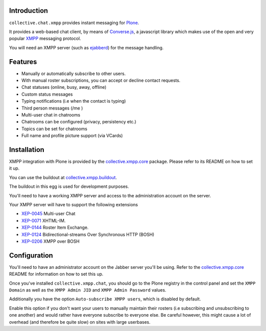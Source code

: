 Introduction
============

``collective.chat.xmpp`` provides instant messaging for `Plone`_.

It provides a web-based chat client, by means of `Converse.js`_, a javascript
library which makes use of the open and very popular `XMPP`_  messaging protocol.

You will need an XMPP server (such as `ejabberd`_) for the message handling.

Features
========

* Manually or automatically subscribe to other users.
* With manual roster subscriptions, you can accept or decline contact requests.
* Chat statuses (online, busy, away, offline)
* Custom status messages
* Typing notifications (i.e when the contact is typing)
* Third person messages (/me )
* Multi-user chat in chatrooms
* Chatrooms can be configured (privacy, persistency etc.)
* Topics can be set for chatrooms
* Full name and profile picture support (via VCards)

Installation
============

XMPP integration with Plone is provided by the `collective.xmpp.core`_ package.
Please refer to its README on how to set it up.

You can use the buildout at `collective.xmpp.buildout`_.

The buildout in this egg is used for development purposes.

You'll need to have a working XMPP server and access to the
administration account on the server.

Your XMPP server will have to support the following extensions

* `XEP-0045`_ Multi-user Chat
* `XEP-0071`_ XHTML-IM.
* `XEP-0144`_ Roster Item Exchange.
* `XEP-0124`_ Bidirectional-streams Over Synchronous HTTP (BOSH)
* `XEP-0206`_ XMPP over BOSH

Configuration
=============

You'll need to have an administrator account on the Jabber server you'll be
using. Refer to the `collective.xmpp.core`_ README for information on how to
set this up.

Once you've installed ``collective.xmpp.chat``, you should go to the Plone
registry in the control panel and set the ``XMPP Domain`` as well as the ``XMPP
Admin JID`` and ``XMPP Admin Password`` values.

Additionally you have the option ``Auto-subscribe XMPP users``, which is
disabled by default.

Enable this option if you don't want your users to manually maintain their
rosters (i.e subscribing and unsubscribing to one another) and would rather
have everyone subscribe to everyone else. Be careful however, this might cause
a lot of overhead (and therefore be quite slow) on sites with large userbases.


.. _`XEP-0045`: http://xmpp.org/extensions/xep-0045.html
.. _`XEP-0071`: http://xmpp.org/extensions/xep-0071.html
.. _`XEP-0144`: http://xmpp.org/extensions/xep-0144.html
.. _`XEP-0124`: http://xmpp.org/extensions/xep-0124.html
.. _`XEP-0206`: http://xmpp.org/extensions/xep-0206.html
.. _`collective.xmpp.core`: http://github.com/collective/collective.xmpp.core
.. _`collective.xmpp.buildout`: http://github.com/collective/collective.xmpp.buildout
.. _`Plone`: http://plone.org
.. _`XMPP`: http://xmpp.org
.. _`ejabberd`: http://ejabberd.im
.. _`Converse.js`: http://conversejs.org 


